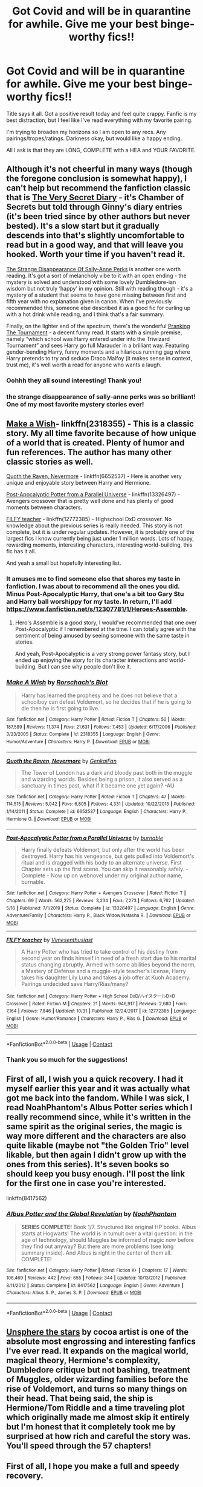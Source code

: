 #+TITLE: Got Covid and will be in quarantine for awhile. Give me your best binge-worthy fics!!

* Got Covid and will be in quarantine for awhile. Give me your best binge-worthy fics!!
:PROPERTIES:
:Author: x3theforoufusx3
:Score: 54
:DateUnix: 1605741200.0
:DateShort: 2020-Nov-19
:FlairText: Recommendation
:END:
Title says it all. Got a positive result today and feel quite crappy. Fanfic is my best distraction, but I feel like I've read everything with my favorite pairing.

I'm trying to broaden my horizons so I am open to any recs. Any pairings/tropes/ratings. Darkness okay, but would like a happy ending.

All I ask is that they are LONG, COMPLETE with a HEA and YOUR FAVORITE.


** Although it's not cheerful in many ways (though the foregone conclusion is somewhat happy), I can't help but recommend the fanfiction classic that is [[https://archiveofourown.org/works/2345300/chapters/5171522][The Very Secret Diary]] - it's Chamber of Secrets but told through Ginny's diary entries (it's been tried since by other authors but never bested). It's a slow start but it gradually descends into that's slightly uncomfortable to read but in a good way, and that will leave you hooked. Worth your time if you haven't read it.

[[https://m.fanfiction.net/s/6243892/1/The-Strange-Disappearance-of-SallyAnne-Perks][The Strange Disappearance Of Sally-Anne Perks]] is another one worth reading. It's got a sort of melancholy vibe to it with an open ending - the mystery is solved and understood with some lovely Dumbledore-ian wisdom but not truly ‘happy' in my opinion. Still with reading though - it's a mystery of a student that seems to have gone missing between first and fifth year with no explanation given in canon. When I've previously recommended this, someone else described it as a good fic for curling up with a hot drink while reading, and I think that's a fair summary.

Finally, on the lighter end of the spectrum, there's the wonderful [[https://m.fanfiction.net/s/13132217/1/Pranking-The-Tournament][Pranking The Tournament]] - a decent funny read. It starts with a simple premise, namely “which school was Harry entered under into the Triwizard Tournament” and sees Harry go full Marauder in a brilliant way. Featuring gender-bending Harry, funny moments and a hilarious running gag where Harry pretends to try and seduce Draco Malfoy (it makes sense in context, trust me), it's well worth a read for anyone who wants a laugh.
:PROPERTIES:
:Author: KrozJr_UK
:Score: 17
:DateUnix: 1605742566.0
:DateShort: 2020-Nov-19
:END:

*** Oohhh they all sound interesting! Thank you!
:PROPERTIES:
:Author: x3theforoufusx3
:Score: 2
:DateUnix: 1605743207.0
:DateShort: 2020-Nov-19
:END:


*** the strange disappearance of sally-anne perks was so brilliant! One of my most favorite mystery stories ever!
:PROPERTIES:
:Author: whisperofcries
:Score: 1
:DateUnix: 1607139320.0
:DateShort: 2020-Dec-05
:END:


** [[https://www.fanfiction.net/s/2318355/1/Make-A-Wish][Make a Wish]]- linkffn(2318355) - This is a classic story. My all time favorite because of how unique of a world that is created. Plenty of humor and fun references. The author has many other classic stories as well.

[[https://www.fanfiction.net/s/6652537/1/Quoth-the-Raven-Nevermore][Quoth the Raven, Nevermore]] - linkffn(6652537) - Here is another very unique and enjoyable story between Harry and Hermione.

[[https://www.fanfiction.net/s/13326497/1/Post-Apocalyptic-Potter-from-a-Parallel-Universe][Post-Apocalyptic Potter from a Parallel Universe]] - linkffn(13326497) - Avengers crossover that is pretty well done and has plenty of good moments between characters.

[[https://www.fanfiction.net/s/12772385/1/FILFY-teacher][FILFY teacher]] - linkffn(12772385) - Highschool DxD crossover. No knowledge about the previous series is really needed. This story is not complete, but it is under regular updates. However, it is probably one of the largest fics I know currently being just under 1 million words. Lots of happy, rewarding moments, interesting characters, interesting world-building, this fic has it all.

And yeah a small but hopefully interesting list.
:PROPERTIES:
:Author: PhantomKeeperQazs
:Score: 6
:DateUnix: 1605744879.0
:DateShort: 2020-Nov-19
:END:

*** It amuses me to find someone else that shares my taste in fanfiction. I was about to recommend all the ones you did. Minus Post-Apocalyptic Harry, that one's a bit too Gary Stu and Harry ball worshippy for my taste. In return, I'll add [[https://www.fanfiction.net/s/12307781/1/Heroes-Assemble]].
:PROPERTIES:
:Author: CreamPuffDelight
:Score: 2
:DateUnix: 1605774720.0
:DateShort: 2020-Nov-19
:END:

**** Hero's Assemble is a good story, I would've recommended that one over Post-Apocalyptic if I remembered at the time. I can totally agree with the sentiment of being amused by seeing someone with the same taste in stories.

And yeah, Post-Apocalyptic is a very strong power fantasy story, but I ended up enjoying the story for its character interactions and world-building. But I can see why people don't like it.
:PROPERTIES:
:Author: PhantomKeeperQazs
:Score: 1
:DateUnix: 1605794090.0
:DateShort: 2020-Nov-19
:END:


*** [[https://www.fanfiction.net/s/2318355/1/][*/Make A Wish/*]] by [[https://www.fanfiction.net/u/686093/Rorschach-s-Blot][/Rorschach's Blot/]]

#+begin_quote
  Harry has learned the prophesy and he does not believe that a schoolboy can defeat Voldemort, so he decides that if he is going to die then he is first going to live.
#+end_quote

^{/Site/:} ^{fanfiction.net} ^{*|*} ^{/Category/:} ^{Harry} ^{Potter} ^{*|*} ^{/Rated/:} ^{Fiction} ^{T} ^{*|*} ^{/Chapters/:} ^{50} ^{*|*} ^{/Words/:} ^{187,589} ^{*|*} ^{/Reviews/:} ^{11,374} ^{*|*} ^{/Favs/:} ^{21,631} ^{*|*} ^{/Follows/:} ^{7,453} ^{*|*} ^{/Updated/:} ^{6/17/2006} ^{*|*} ^{/Published/:} ^{3/23/2005} ^{*|*} ^{/Status/:} ^{Complete} ^{*|*} ^{/id/:} ^{2318355} ^{*|*} ^{/Language/:} ^{English} ^{*|*} ^{/Genre/:} ^{Humor/Adventure} ^{*|*} ^{/Characters/:} ^{Harry} ^{P.} ^{*|*} ^{/Download/:} ^{[[http://www.ff2ebook.com/old/ffn-bot/index.php?id=2318355&source=ff&filetype=epub][EPUB]]} ^{or} ^{[[http://www.ff2ebook.com/old/ffn-bot/index.php?id=2318355&source=ff&filetype=mobi][MOBI]]}

--------------

[[https://www.fanfiction.net/s/6652537/1/][*/Quoth the Raven, Nevermore/*]] by [[https://www.fanfiction.net/u/1013852/GenkaiFan][/GenkaiFan/]]

#+begin_quote
  The Tower of London has a dark and bloody past both in the muggle and wizarding worlds. Besides being a prison, it also served as a sanctuary in times past, what if it became one yet again? -AU
#+end_quote

^{/Site/:} ^{fanfiction.net} ^{*|*} ^{/Category/:} ^{Harry} ^{Potter} ^{*|*} ^{/Rated/:} ^{Fiction} ^{T} ^{*|*} ^{/Chapters/:} ^{47} ^{*|*} ^{/Words/:} ^{114,515} ^{*|*} ^{/Reviews/:} ^{5,042} ^{*|*} ^{/Favs/:} ^{6,805} ^{*|*} ^{/Follows/:} ^{4,331} ^{*|*} ^{/Updated/:} ^{10/22/2013} ^{*|*} ^{/Published/:} ^{1/14/2011} ^{*|*} ^{/Status/:} ^{Complete} ^{*|*} ^{/id/:} ^{6652537} ^{*|*} ^{/Language/:} ^{English} ^{*|*} ^{/Characters/:} ^{Harry} ^{P.,} ^{Hermione} ^{G.} ^{*|*} ^{/Download/:} ^{[[http://www.ff2ebook.com/old/ffn-bot/index.php?id=6652537&source=ff&filetype=epub][EPUB]]} ^{or} ^{[[http://www.ff2ebook.com/old/ffn-bot/index.php?id=6652537&source=ff&filetype=mobi][MOBI]]}

--------------

[[https://www.fanfiction.net/s/13326497/1/][*/Post-Apocalyptic Potter from a Parallel Universe/*]] by [[https://www.fanfiction.net/u/2906207/burnable][/burnable/]]

#+begin_quote
  Harry finally defeats Voldemort, but only after the world has been destroyed. Harry has his vengeance, but gets pulled into Voldemort's ritual and is dragged with his body to an alternate universe. First Chapter sets up the first scene. You can skip it reasonably safely. - Complete - Now up on webnovel under my original author name, burnable.
#+end_quote

^{/Site/:} ^{fanfiction.net} ^{*|*} ^{/Category/:} ^{Harry} ^{Potter} ^{+} ^{Avengers} ^{Crossover} ^{*|*} ^{/Rated/:} ^{Fiction} ^{T} ^{*|*} ^{/Chapters/:} ^{69} ^{*|*} ^{/Words/:} ^{562,275} ^{*|*} ^{/Reviews/:} ^{3,234} ^{*|*} ^{/Favs/:} ^{7,273} ^{*|*} ^{/Follows/:} ^{6,762} ^{*|*} ^{/Updated/:} ^{5/16} ^{*|*} ^{/Published/:} ^{7/1/2019} ^{*|*} ^{/Status/:} ^{Complete} ^{*|*} ^{/id/:} ^{13326497} ^{*|*} ^{/Language/:} ^{English} ^{*|*} ^{/Genre/:} ^{Adventure/Family} ^{*|*} ^{/Characters/:} ^{Harry} ^{P.,} ^{Black} ^{Widow/Natasha} ^{R.} ^{*|*} ^{/Download/:} ^{[[http://www.ff2ebook.com/old/ffn-bot/index.php?id=13326497&source=ff&filetype=epub][EPUB]]} ^{or} ^{[[http://www.ff2ebook.com/old/ffn-bot/index.php?id=13326497&source=ff&filetype=mobi][MOBI]]}

--------------

[[https://www.fanfiction.net/s/12772385/1/][*/FILFY teacher/*]] by [[https://www.fanfiction.net/u/4785338/Vimesenthusiast][/Vimesenthusiast/]]

#+begin_quote
  A Harry Potter who has tried to take control of his destiny from second year on finds himself in need of a fresh start due to his marital status changing abruptly. Armed with some abilities beyond the norm, a Mastery of Defense and a muggle-style teacher's license, Harry takes his daughter Lily Luna and takes a job offer at Kuoh Academy. Pairings undecided save Harry/Rias/many?
#+end_quote

^{/Site/:} ^{fanfiction.net} ^{*|*} ^{/Category/:} ^{Harry} ^{Potter} ^{+} ^{High} ^{School} ^{DxD/ハイスクールD×D} ^{Crossover} ^{*|*} ^{/Rated/:} ^{Fiction} ^{M} ^{*|*} ^{/Chapters/:} ^{21} ^{*|*} ^{/Words/:} ^{946,917} ^{*|*} ^{/Reviews/:} ^{2,680} ^{*|*} ^{/Favs/:} ^{7,164} ^{*|*} ^{/Follows/:} ^{7,846} ^{*|*} ^{/Updated/:} ^{10/31} ^{*|*} ^{/Published/:} ^{12/24/2017} ^{*|*} ^{/id/:} ^{12772385} ^{*|*} ^{/Language/:} ^{English} ^{*|*} ^{/Genre/:} ^{Humor/Romance} ^{*|*} ^{/Characters/:} ^{Harry} ^{P.,} ^{Rias} ^{G.} ^{*|*} ^{/Download/:} ^{[[http://www.ff2ebook.com/old/ffn-bot/index.php?id=12772385&source=ff&filetype=epub][EPUB]]} ^{or} ^{[[http://www.ff2ebook.com/old/ffn-bot/index.php?id=12772385&source=ff&filetype=mobi][MOBI]]}

--------------

*FanfictionBot*^{2.0.0-beta} | [[https://github.com/FanfictionBot/reddit-ffn-bot/wiki/Usage][Usage]] | [[https://www.reddit.com/message/compose?to=tusing][Contact]]
:PROPERTIES:
:Author: FanfictionBot
:Score: 1
:DateUnix: 1605744905.0
:DateShort: 2020-Nov-19
:END:


*** Thank you so much for the suggestions!
:PROPERTIES:
:Author: x3theforoufusx3
:Score: 1
:DateUnix: 1605745139.0
:DateShort: 2020-Nov-19
:END:


** First of all, I wish you a quick recovery. I had it myself earlier this year and it was actually what got me back into the fandom. While I was sick, I read NoahPhantom's Albus Potter series which I really recommend since, while it's written in the same spirit as the original series, the magic is way more different and the characters are also quite likable (maybe not "the Golden Trio" level likable, but then again I didn't grow up with the ones from this series). It's seven books so should keep you busy enough. I'll post the link for the first one in case you're interested.

linkffn(8417562)
:PROPERTIES:
:Author: I_love_DPs
:Score: 5
:DateUnix: 1605751571.0
:DateShort: 2020-Nov-19
:END:

*** [[https://www.fanfiction.net/s/8417562/1/][*/Albus Potter and the Global Revelation/*]] by [[https://www.fanfiction.net/u/3435601/NoahPhantom][/NoahPhantom/]]

#+begin_quote
  *SERIES COMPLETE!* Book 1/7. Structured like original HP books. Albus starts at Hogwarts! The world is in tumult over a vital question: in the age of technology, should Muggles be informed of magic now before they find out anyway? But there are more problems (see long summary inside). And Albus is right in the center of them all. COMPLETE!
#+end_quote

^{/Site/:} ^{fanfiction.net} ^{*|*} ^{/Category/:} ^{Harry} ^{Potter} ^{*|*} ^{/Rated/:} ^{Fiction} ^{K+} ^{*|*} ^{/Chapters/:} ^{17} ^{*|*} ^{/Words/:} ^{106,469} ^{*|*} ^{/Reviews/:} ^{442} ^{*|*} ^{/Favs/:} ^{655} ^{*|*} ^{/Follows/:} ^{344} ^{*|*} ^{/Updated/:} ^{10/13/2012} ^{*|*} ^{/Published/:} ^{8/11/2012} ^{*|*} ^{/Status/:} ^{Complete} ^{*|*} ^{/id/:} ^{8417562} ^{*|*} ^{/Language/:} ^{English} ^{*|*} ^{/Genre/:} ^{Adventure} ^{*|*} ^{/Characters/:} ^{Albus} ^{S.} ^{P.,} ^{James} ^{S.} ^{P.} ^{*|*} ^{/Download/:} ^{[[http://www.ff2ebook.com/old/ffn-bot/index.php?id=8417562&source=ff&filetype=epub][EPUB]]} ^{or} ^{[[http://www.ff2ebook.com/old/ffn-bot/index.php?id=8417562&source=ff&filetype=mobi][MOBI]]}

--------------

*FanfictionBot*^{2.0.0-beta} | [[https://github.com/FanfictionBot/reddit-ffn-bot/wiki/Usage][Usage]] | [[https://www.reddit.com/message/compose?to=tusing][Contact]]
:PROPERTIES:
:Author: FanfictionBot
:Score: 4
:DateUnix: 1605751596.0
:DateShort: 2020-Nov-19
:END:


** [[https://www.fanfiction.net/s/7728303/1/unsphere-the-stars][Unsphere the stars]] by cocoa artist is one of the absolute most engrossing and interesting fanfics I've ever read. It expands on the magical world, magical theory, Hermione's complexity, Dumbledore critique but not bashing, treatment of Muggles, older wizarding families before the rise of Voldemort, and turns so many things on their head. That being said, the ship is Hermione/Tom Riddle and a time traveling plot which originally made me almost skip it entirely but I'm honest that it completely took me by surprised at how rich and careful the story was. You'll speed through the 57 chapters!
:PROPERTIES:
:Author: ImmortalIdiotEnergy
:Score: 6
:DateUnix: 1605755550.0
:DateShort: 2020-Nov-19
:END:


** First of all, I hope you make a full and speedy recovery.

"All According to Plan" and it's sequels are a fun a long read about a time and demenision traveling young Bellatrix who is dedicated a chaos god. The series has lots of good world building and the MC Bellatrix gets up to some rather absurd things, dragging some canon characters along for the ride. There are two complete stories in the series thus far and a third that while incomplete is already 470k words. Fair warning the authors describe themselves as "wordy bitches" and there are points where it gets a bit much.

linkao3(15294075)

EDIT: I might have messed up the bot link, so here's a manual link: [[https://archiveofourown.org/works/15294075/chapters/35481426]]
:PROPERTIES:
:Author: TheCowofAllTime
:Score: 4
:DateUnix: 1605747668.0
:DateShort: 2020-Nov-19
:END:

*** Thank yoi!
:PROPERTIES:
:Author: x3theforoufusx3
:Score: 2
:DateUnix: 1605749326.0
:DateShort: 2020-Nov-19
:END:


** Long fics coming right up!

linkffn(A Marauder's Plan) -- Sirius stays in Britain instead of fleeing the country after PoA and starts making moves to clear his name and get custody of Harry. Features lots of politicking and Black family drama.

linkffn(Heroes Assemble) -- Avengers crossover, Harry is in New York when the Chitauri attack and ends up joining the squad. Follows through most if not all of the MCU. (Haven't actually watched any of them myself but it seems to hit most of the key points.) Notable among Avengers crossovers (IMO) for retaining contact with the magical world instead of being a man unto himself.

linkffn(The Arithmancer; Lady Archimedes; Annals of Arithmancy) -- Hermione is a math prodigy and tests into Arithmancy in first year. Things snowball from there. Hermione-centric, obviously, with a large focus on spell and ritual creation with some hand-waved roots in actual mathematics such as linear equations and fractals.

linkffn(Long Live the Queen by Offsides) -- Harry petitions the Queen for help as a last-ditch effort for help with the Ministry's attempts to steamroll him at the beginning of OotP. She is not pleased when she learns of the state of the magical world. (EDIT: Bot picked up the wrong fic for this the first time around.)

linkffn(Harry Potter: The Lone Traveller; Stories of the Lone Traveler; Further Adventures of the Lone Traveler; Lone Traveler, God and Wizard) -- a /long as fuck/ series where Harry, following a botched attempt to set up a time travel fix-it scenario, ends up drifting between various universes (both HP and not) where his intervention leads to improving whatever situation he lands in. A couple of caveats: The writing quality is okay at best, the narration tends to come across as rather preachy at times (it's /very/ big on free will, and capital-G God becomes involved), and it tends to gloss over large chunks of conversation by saying what was discussed instead of actually writing dialogue. But if you're just after something long to binge on, it will suit, and it's largely episodic in format so you can easily drop it for the day and pick up later no problem. Also comes with a number of side stories that extend on scenarios already written in the main series. (EDIT: The bot only picked up on the first one in the series here, so I want to note that the rest are all by a different author, dunuelos, who picked it up.)
:PROPERTIES:
:Author: ParanoidDrone
:Score: 3
:DateUnix: 1605798539.0
:DateShort: 2020-Nov-19
:END:

*** ffnbot!refresh
:PROPERTIES:
:Author: ParanoidDrone
:Score: 1
:DateUnix: 1605822514.0
:DateShort: 2020-Nov-20
:END:


*** [[https://www.fanfiction.net/s/8045114/1/][*/A Marauder's Plan/*]] by [[https://www.fanfiction.net/u/3926884/CatsAreCool][/CatsAreCool/]]

#+begin_quote
  Sirius decides to stay in England after escaping Hogwarts and makes protecting Harry his priority. AU GOF.
#+end_quote

^{/Site/:} ^{fanfiction.net} ^{*|*} ^{/Category/:} ^{Harry} ^{Potter} ^{*|*} ^{/Rated/:} ^{Fiction} ^{T} ^{*|*} ^{/Chapters/:} ^{87} ^{*|*} ^{/Words/:} ^{893,787} ^{*|*} ^{/Reviews/:} ^{11,654} ^{*|*} ^{/Favs/:} ^{17,964} ^{*|*} ^{/Follows/:} ^{12,582} ^{*|*} ^{/Updated/:} ^{6/13/2016} ^{*|*} ^{/Published/:} ^{4/21/2012} ^{*|*} ^{/Status/:} ^{Complete} ^{*|*} ^{/id/:} ^{8045114} ^{*|*} ^{/Language/:} ^{English} ^{*|*} ^{/Genre/:} ^{Family/Drama} ^{*|*} ^{/Characters/:} ^{Harry} ^{P.,} ^{Sirius} ^{B.} ^{*|*} ^{/Download/:} ^{[[http://www.ff2ebook.com/old/ffn-bot/index.php?id=8045114&source=ff&filetype=epub][EPUB]]} ^{or} ^{[[http://www.ff2ebook.com/old/ffn-bot/index.php?id=8045114&source=ff&filetype=mobi][MOBI]]}

--------------

[[https://www.fanfiction.net/s/12307781/1/][*/Heroes Assemble!/*]] by [[https://www.fanfiction.net/u/5643202/Stargon1][/Stargon1/]]

#+begin_quote
  After five years travelling the world, Harry Potter has landed in New York. He figures that there's no better place than the city that never sleeps to settle in and forge a new life. If only the heroes, villains, aliens and spies had received the message. Begins just before the Avengers movie and continues through the MCU. Encompasses MCU movies & TV, some others along the way.
#+end_quote

^{/Site/:} ^{fanfiction.net} ^{*|*} ^{/Category/:} ^{Harry} ^{Potter} ^{+} ^{Avengers} ^{Crossover} ^{*|*} ^{/Rated/:} ^{Fiction} ^{T} ^{*|*} ^{/Chapters/:} ^{128} ^{*|*} ^{/Words/:} ^{603,414} ^{*|*} ^{/Reviews/:} ^{10,043} ^{*|*} ^{/Favs/:} ^{14,272} ^{*|*} ^{/Follows/:} ^{15,576} ^{*|*} ^{/Updated/:} ^{2/5} ^{*|*} ^{/Published/:} ^{1/4/2017} ^{*|*} ^{/Status/:} ^{Complete} ^{*|*} ^{/id/:} ^{12307781} ^{*|*} ^{/Language/:} ^{English} ^{*|*} ^{/Genre/:} ^{Adventure} ^{*|*} ^{/Characters/:} ^{Harry} ^{P.} ^{*|*} ^{/Download/:} ^{[[http://www.ff2ebook.com/old/ffn-bot/index.php?id=12307781&source=ff&filetype=epub][EPUB]]} ^{or} ^{[[http://www.ff2ebook.com/old/ffn-bot/index.php?id=12307781&source=ff&filetype=mobi][MOBI]]}

--------------

[[https://www.fanfiction.net/s/10070079/1/][*/The Arithmancer/*]] by [[https://www.fanfiction.net/u/5339762/White-Squirrel][/White Squirrel/]]

#+begin_quote
  Hermione grows up as a maths whiz instead of a bookworm and tests into Arithmancy in her first year. With the help of her friends and Professor Vector, she puts her superhuman spellcrafting skills to good use in the fight against Voldemort. Years 1-4. Sequel posted.
#+end_quote

^{/Site/:} ^{fanfiction.net} ^{*|*} ^{/Category/:} ^{Harry} ^{Potter} ^{*|*} ^{/Rated/:} ^{Fiction} ^{T} ^{*|*} ^{/Chapters/:} ^{84} ^{*|*} ^{/Words/:} ^{529,133} ^{*|*} ^{/Reviews/:} ^{4,774} ^{*|*} ^{/Favs/:} ^{6,235} ^{*|*} ^{/Follows/:} ^{4,173} ^{*|*} ^{/Updated/:} ^{8/22/2015} ^{*|*} ^{/Published/:} ^{1/31/2014} ^{*|*} ^{/Status/:} ^{Complete} ^{*|*} ^{/id/:} ^{10070079} ^{*|*} ^{/Language/:} ^{English} ^{*|*} ^{/Characters/:} ^{Harry} ^{P.,} ^{Ron} ^{W.,} ^{Hermione} ^{G.,} ^{S.} ^{Vector} ^{*|*} ^{/Download/:} ^{[[http://www.ff2ebook.com/old/ffn-bot/index.php?id=10070079&source=ff&filetype=epub][EPUB]]} ^{or} ^{[[http://www.ff2ebook.com/old/ffn-bot/index.php?id=10070079&source=ff&filetype=mobi][MOBI]]}

--------------

[[https://www.fanfiction.net/s/11463030/1/][*/Lady Archimedes/*]] by [[https://www.fanfiction.net/u/5339762/White-Squirrel][/White Squirrel/]]

#+begin_quote
  Sequel to The Arithmancer. Years 5-7. Armed with a N.E.W.T. in Arithmancy after Voldemort's return, Hermione takes spellcrafting to new heights and must push the bounds of magic itself to help Harry defeat his enemy once and for all.
#+end_quote

^{/Site/:} ^{fanfiction.net} ^{*|*} ^{/Category/:} ^{Harry} ^{Potter} ^{*|*} ^{/Rated/:} ^{Fiction} ^{T} ^{*|*} ^{/Chapters/:} ^{82} ^{*|*} ^{/Words/:} ^{597,359} ^{*|*} ^{/Reviews/:} ^{5,693} ^{*|*} ^{/Favs/:} ^{4,594} ^{*|*} ^{/Follows/:} ^{4,779} ^{*|*} ^{/Updated/:} ^{7/7/2018} ^{*|*} ^{/Published/:} ^{8/22/2015} ^{*|*} ^{/Status/:} ^{Complete} ^{*|*} ^{/id/:} ^{11463030} ^{*|*} ^{/Language/:} ^{English} ^{*|*} ^{/Characters/:} ^{Harry} ^{P.,} ^{Hermione} ^{G.,} ^{George} ^{W.,} ^{Ginny} ^{W.} ^{*|*} ^{/Download/:} ^{[[http://www.ff2ebook.com/old/ffn-bot/index.php?id=11463030&source=ff&filetype=epub][EPUB]]} ^{or} ^{[[http://www.ff2ebook.com/old/ffn-bot/index.php?id=11463030&source=ff&filetype=mobi][MOBI]]}

--------------

[[https://www.fanfiction.net/s/13001252/1/][*/Annals of Arithmancy/*]] by [[https://www.fanfiction.net/u/5339762/White-Squirrel][/White Squirrel/]]

#+begin_quote
  Part 3 of The Arithmancer Series. Hermione won the war, but her career as the world's greatest arithmancer is just beginning. Now, she has places to go, spells to invent, and a family to start. Oh, and a whole lot of dementors to kill.
#+end_quote

^{/Site/:} ^{fanfiction.net} ^{*|*} ^{/Category/:} ^{Harry} ^{Potter} ^{*|*} ^{/Rated/:} ^{Fiction} ^{T} ^{*|*} ^{/Chapters/:} ^{24} ^{*|*} ^{/Words/:} ^{154,813} ^{*|*} ^{/Reviews/:} ^{1,077} ^{*|*} ^{/Favs/:} ^{1,472} ^{*|*} ^{/Follows/:} ^{1,505} ^{*|*} ^{/Updated/:} ^{3/23/2019} ^{*|*} ^{/Published/:} ^{7/14/2018} ^{*|*} ^{/Status/:} ^{Complete} ^{*|*} ^{/id/:} ^{13001252} ^{*|*} ^{/Language/:} ^{English} ^{*|*} ^{/Characters/:} ^{Hermione} ^{G.,} ^{George} ^{W.} ^{*|*} ^{/Download/:} ^{[[http://www.ff2ebook.com/old/ffn-bot/index.php?id=13001252&source=ff&filetype=epub][EPUB]]} ^{or} ^{[[http://www.ff2ebook.com/old/ffn-bot/index.php?id=13001252&source=ff&filetype=mobi][MOBI]]}

--------------

[[https://www.fanfiction.net/s/11500936/1/][*/Long Live The Queen/*]] by [[https://www.fanfiction.net/u/4284976/offsides][/offsides/]]

#+begin_quote
  With Harry Potter's hearing for Underage Use of Magic looming, and Sirius Black hunted for a crime he didn't commit and was never tried for, Harry reaches out to Her Majesty the Queen for help, with unexpected results. No ships. AU starting Ch 6-9 OotP, No HBP, No DH, No Horcruxes. COMPLETE
#+end_quote

^{/Site/:} ^{fanfiction.net} ^{*|*} ^{/Category/:} ^{Harry} ^{Potter} ^{*|*} ^{/Rated/:} ^{Fiction} ^{K+} ^{*|*} ^{/Chapters/:} ^{44} ^{*|*} ^{/Words/:} ^{174,577} ^{*|*} ^{/Reviews/:} ^{4,497} ^{*|*} ^{/Favs/:} ^{10,343} ^{*|*} ^{/Follows/:} ^{8,172} ^{*|*} ^{/Updated/:} ^{10/27/2016} ^{*|*} ^{/Published/:} ^{9/11/2015} ^{*|*} ^{/Status/:} ^{Complete} ^{*|*} ^{/id/:} ^{11500936} ^{*|*} ^{/Language/:} ^{English} ^{*|*} ^{/Characters/:} ^{Harry} ^{P.,} ^{Sirius} ^{B.} ^{*|*} ^{/Download/:} ^{[[http://www.ff2ebook.com/old/ffn-bot/index.php?id=11500936&source=ff&filetype=epub][EPUB]]} ^{or} ^{[[http://www.ff2ebook.com/old/ffn-bot/index.php?id=11500936&source=ff&filetype=mobi][MOBI]]}

--------------

[[https://www.fanfiction.net/s/2673584/1/][*/Harry Potter: The Lone Traveller/*]] by [[https://www.fanfiction.net/u/933691/The-Professional][/The Professional/]]

#+begin_quote
  After spending half his life trying to rid the world of Voldemort, Harry Potter finally succeeds. However, the price has been high. Too high. Unfortunately, when Harry risks his life to go back and ‘do things right', something goes wrong...
#+end_quote

^{/Site/:} ^{fanfiction.net} ^{*|*} ^{/Category/:} ^{Harry} ^{Potter} ^{*|*} ^{/Rated/:} ^{Fiction} ^{T} ^{*|*} ^{/Chapters/:} ^{16} ^{*|*} ^{/Words/:} ^{55,605} ^{*|*} ^{/Reviews/:} ^{837} ^{*|*} ^{/Favs/:} ^{2,608} ^{*|*} ^{/Follows/:} ^{2,475} ^{*|*} ^{/Updated/:} ^{2/19/2006} ^{*|*} ^{/Published/:} ^{11/24/2005} ^{*|*} ^{/id/:} ^{2673584} ^{*|*} ^{/Language/:} ^{English} ^{*|*} ^{/Genre/:} ^{Sci-Fi} ^{*|*} ^{/Characters/:} ^{Harry} ^{P.} ^{*|*} ^{/Download/:} ^{[[http://www.ff2ebook.com/old/ffn-bot/index.php?id=2673584&source=ff&filetype=epub][EPUB]]} ^{or} ^{[[http://www.ff2ebook.com/old/ffn-bot/index.php?id=2673584&source=ff&filetype=mobi][MOBI]]}

--------------

*FanfictionBot*^{2.0.0-beta} | [[https://github.com/FanfictionBot/reddit-ffn-bot/wiki/Usage][Usage]] | [[https://www.reddit.com/message/compose?to=tusing][Contact]]
:PROPERTIES:
:Author: FanfictionBot
:Score: 1
:DateUnix: 1605822559.0
:DateShort: 2020-Nov-20
:END:


** Would you like to read a [[https://parahumans.wordpress.com/][Web Serial]] about superheroes? The first story/book is the length of the HP series+50% extra stuff.

If you can handle some darkness and humans being really cruel to one another, you'd be a shoe-in for reading Worm.

Just, read the warning on the front page before getting too involved in the story. I was no kidding about the darkness and cruelty

#+begin_quote
  It would be easier to note the trigger warnings that don't apply than all the ones that do.
#+end_quote
:PROPERTIES:
:Author: spliffay666
:Score: 6
:DateUnix: 1605783342.0
:DateShort: 2020-Nov-19
:END:

*** Seconding worm while also noting that you need to be able to take a fairly large amount of grimdark to enjoy this story. It's honestly fantastic once you get into it while also having my second favorite fanfiction community to Harry Potter. If you enjoy that sort of thing or want to give it a try I'd really recommend this web serial.
:PROPERTIES:
:Author: BIGthump9
:Score: 3
:DateUnix: 1605811451.0
:DateShort: 2020-Nov-19
:END:

**** Yeah, I got about halfway through Worm before finally giving up. About the time that Bonesaw redecorated with Brian.

[[https://docfuture.tumblr.com/post/82363551272/fall-of-doc-future-contents][The Fall of Doc Future]] is original and is a bit less dark, although it sometimes gets hard to keep up with the conversations between super-intelligent people. If nothing else, Chapter 2: Phone Tag is a fun read. [[https://forum.questionablequesting.com/threads/with-this-ring-young-justice-si-story-only.8961/][With This Ring]] is a Young Justice fanfiction, epically long, not especially dark, and updates daily, but won't be finished for over a decade.
:PROPERTIES:
:Author: thrawnca
:Score: 1
:DateUnix: 1605836178.0
:DateShort: 2020-Nov-20
:END:


*** I third Worm. It's a fantastic story, and super long. It raised the bar on superhero media for me, and is my favorite superhero universe to date.
:PROPERTIES:
:Author: Ocyanea
:Score: 2
:DateUnix: 1606007989.0
:DateShort: 2020-Nov-22
:END:


*** Recommending Worm with a caveat---If you feel like the story is just running on Rule of Drama, and this bothers you... It probably won't improve as you go on. There were only a few cases where I thought “this is obviously just to make things worse for Taylor and/or the world in general,” and then it turned out that there was a decent explanation for it. Most of the time, if the author sees an opportunity to make things worse but has to contradict something that happened a couple hundred thousand words ago, he'll contradict it.

That said, this was a web serial that was being written on the go, with no editor, so inconsistencies like that are to be expected.
:PROPERTIES:
:Author: callmesalticidae
:Score: 2
:DateUnix: 1606063221.0
:DateShort: 2020-Nov-22
:END:

**** I agree with the first part, but not the second. I haven't /noticed/ anything contradicting itself in the world, just people lying or changing their minds.

D'you have any examples before arc 19? It's where I'm currently at
:PROPERTIES:
:Author: spliffay666
:Score: 1
:DateUnix: 1606063791.0
:DateShort: 2020-Nov-22
:END:


** I hope you're well and get better! Covid's sadly making everything crappy at the moment.

This fanfiction is one I quite liked when binge reading Harry/Fleur fics and the first thing that came to mind when reading your post.

Story: A Cadmean Victory [[https://www.fanfiction.net/s/11446957]]

It's, of course, a Harry/Fleur fic, though it includes it's own branch of magic and delves quite deeply within it ,which I found interesting. One of the few fics I've read that actually explains how Harry survived Voldemort. Well without the whole love thing.
:PROPERTIES:
:Author: ActuallyTMC
:Score: 3
:DateUnix: 1605744313.0
:DateShort: 2020-Nov-19
:END:

*** Awesome thank you!
:PROPERTIES:
:Author: x3theforoufusx3
:Score: 1
:DateUnix: 1605745247.0
:DateShort: 2020-Nov-19
:END:


** Harry Potter and the golden path is one of my personal favourites, and its a 7 part series plus ficlets so it'll keep you occupied
:PROPERTIES:
:Author: defonotathrowaway112
:Score: 2
:DateUnix: 1605751366.0
:DateShort: 2020-Nov-19
:END:


** So I am currently reading linkffn(A third path to the future by Vimesenthusiast) which is almost 2 mil words HP and Marvel cross. Not even halfway yet but it's pretty good.

Also look into anything by the author Debstheslytherinsnapefan. She has a lot of stories with 200k+. She is a very active author but I should warn you that she is mainly a Slash author. Her story linkffn(A New Place to Stay by Debstheslytherinsnapefan) is a very nice and my favorite Severitus story, which I always recommend.
:PROPERTIES:
:Author: Leafyeyes417
:Score: 2
:DateUnix: 1605763004.0
:DateShort: 2020-Nov-19
:END:

*** [[https://www.fanfiction.net/s/9443327/1/][*/A Third Path to the Future/*]] by [[https://www.fanfiction.net/u/4785338/Vimesenthusiast][/Vimesenthusiast/]]

#+begin_quote
  Rescued from the Negative Zone by the Fantastic Four, Harry Potter discovers he is a mutant and decides to take up the cause of equality between mutants and humans (among other causes). How will a dimensionally displaced Harry Potter, one who is extremely intelligent, proactive and not afraid to get his hands dirty effect the marvel universe? Pairings: Harry/Jean/Ororo/others pos.
#+end_quote

^{/Site/:} ^{fanfiction.net} ^{*|*} ^{/Category/:} ^{Harry} ^{Potter} ^{+} ^{Marvel} ^{Crossover} ^{*|*} ^{/Rated/:} ^{Fiction} ^{M} ^{*|*} ^{/Chapters/:} ^{43} ^{*|*} ^{/Words/:} ^{1,900,131} ^{*|*} ^{/Reviews/:} ^{6,604} ^{*|*} ^{/Favs/:} ^{11,708} ^{*|*} ^{/Follows/:} ^{11,692} ^{*|*} ^{/Updated/:} ^{10/30} ^{*|*} ^{/Published/:} ^{6/30/2013} ^{*|*} ^{/id/:} ^{9443327} ^{*|*} ^{/Language/:} ^{English} ^{*|*} ^{/Genre/:} ^{Adventure/Romance} ^{*|*} ^{/Characters/:} ^{Harry} ^{P.,} ^{J.} ^{Grey/Marvel} ^{Girl/Phoenix} ^{*|*} ^{/Download/:} ^{[[http://www.ff2ebook.com/old/ffn-bot/index.php?id=9443327&source=ff&filetype=epub][EPUB]]} ^{or} ^{[[http://www.ff2ebook.com/old/ffn-bot/index.php?id=9443327&source=ff&filetype=mobi][MOBI]]}

--------------

[[https://www.fanfiction.net/s/7104654/1/][*/A New Place To Stay/*]] by [[https://www.fanfiction.net/u/1304480/DebsTheSlytherinSnapefan][/DebsTheSlytherinSnapefan/]]

#+begin_quote
  Harry is called up to Dumbledore's office at the end of his fourth year and told he is to go and live with Severus Snape. Severus does what no one else bothered to do― he takes care of Harry. Watch as Harry flourishes to all that he was meant to be: A Slytherin with a heart of a lion. No slash. Will Harry be able to beat Voldemort and save the people he loves? Read and find out.
#+end_quote

^{/Site/:} ^{fanfiction.net} ^{*|*} ^{/Category/:} ^{Harry} ^{Potter} ^{*|*} ^{/Rated/:} ^{Fiction} ^{M} ^{*|*} ^{/Chapters/:} ^{79} ^{*|*} ^{/Words/:} ^{359,386} ^{*|*} ^{/Reviews/:} ^{7,407} ^{*|*} ^{/Favs/:} ^{9,429} ^{*|*} ^{/Follows/:} ^{6,176} ^{*|*} ^{/Updated/:} ^{4/11/2015} ^{*|*} ^{/Published/:} ^{6/21/2011} ^{*|*} ^{/Status/:} ^{Complete} ^{*|*} ^{/id/:} ^{7104654} ^{*|*} ^{/Language/:} ^{English} ^{*|*} ^{/Genre/:} ^{Hurt/Comfort/Adventure} ^{*|*} ^{/Characters/:} ^{Harry} ^{P.,} ^{Severus} ^{S.} ^{*|*} ^{/Download/:} ^{[[http://www.ff2ebook.com/old/ffn-bot/index.php?id=7104654&source=ff&filetype=epub][EPUB]]} ^{or} ^{[[http://www.ff2ebook.com/old/ffn-bot/index.php?id=7104654&source=ff&filetype=mobi][MOBI]]}

--------------

*FanfictionBot*^{2.0.0-beta} | [[https://github.com/FanfictionBot/reddit-ffn-bot/wiki/Usage][Usage]] | [[https://www.reddit.com/message/compose?to=tusing][Contact]]
:PROPERTIES:
:Author: FanfictionBot
:Score: 1
:DateUnix: 1605763030.0
:DateShort: 2020-Nov-19
:END:


** Of Clones and Wizards by zirknaber

Crossed Stars

When Harry met Yoda

Into the black

Crooked Stars

Chosen two

Chosen ones

Star Potter

New Friends and New Enemies

Jedi Hogwarts

Mermaid Hogwarts
:PROPERTIES:
:Author: ShortDrummer22
:Score: 2
:DateUnix: 1605800558.0
:DateShort: 2020-Nov-19
:END:


** lmk if you're still looking for long, complete and very good fics. I haven't seen any of the ones I'd recommend in the comments yet, which somewhat surprised me. but let me know!
:PROPERTIES:
:Author: andthehatsaidzap
:Score: 2
:DateUnix: 1606707952.0
:DateShort: 2020-Nov-30
:END:


** I'll send a list later- but I hope you stay safe!!!
:PROPERTIES:
:Author: Youspoonybard1
:Score: 2
:DateUnix: 1605742603.0
:DateShort: 2020-Nov-19
:END:

*** Thank you!
:PROPERTIES:
:Author: x3theforoufusx3
:Score: 1
:DateUnix: 1605743163.0
:DateShort: 2020-Nov-19
:END:


** Child of the storm
:PROPERTIES:
:Author: GaDawg0286
:Score: 1
:DateUnix: 1605762334.0
:DateShort: 2020-Nov-19
:END:


** Linkao3(say a prayer by mad_fairy) 5 part complete series, gets a lot better after chapter 8

Linkao3(where there's a will)

Linkao3(the sum of our parts) Linkao3(the sum of their parts) can never remember the name right

Linkffn(to shape and change by blueowl)

Linkffn(Harry's new home)

Linkffn(a second chance at life by Miranda Flairgold) first and still one of the best 'Harry goes to a new school' fics
:PROPERTIES:
:Author: LiriStorm
:Score: 1
:DateUnix: 1605763199.0
:DateShort: 2020-Nov-19
:END:

*** [[https://archiveofourown.org/works/4629198][*/Say a Prayer/*]] by [[https://www.archiveofourown.org/users/mad_fairy/pseuds/mad_fairy][/mad_fairy/]]

#+begin_quote
  During the summer between first and second year Harry does something that has unexpected consequences, for himself and for the wizarding world.
#+end_quote

^{/Site/:} ^{Archive} ^{of} ^{Our} ^{Own} ^{*|*} ^{/Fandoms/:} ^{Harry} ^{Potter} ^{-} ^{J.} ^{K.} ^{Rowling,} ^{Thor} ^{-} ^{All} ^{Media} ^{Types} ^{*|*} ^{/Published/:} ^{2015-08-22} ^{*|*} ^{/Completed/:} ^{2015-09-05} ^{*|*} ^{/Words/:} ^{124857} ^{*|*} ^{/Chapters/:} ^{18/18} ^{*|*} ^{/Comments/:} ^{248} ^{*|*} ^{/Kudos/:} ^{3074} ^{*|*} ^{/Bookmarks/:} ^{525} ^{*|*} ^{/Hits/:} ^{69087} ^{*|*} ^{/ID/:} ^{4629198} ^{*|*} ^{/Download/:} ^{[[https://archiveofourown.org/downloads/4629198/Say%20a%20Prayer.epub?updated_at=1599367586][EPUB]]} ^{or} ^{[[https://archiveofourown.org/downloads/4629198/Say%20a%20Prayer.mobi?updated_at=1599367586][MOBI]]}

--------------

[[https://archiveofourown.org/works/6334630][*/The Sum of Their Parts/*]] by [[https://www.archiveofourown.org/users/holdmybeer/pseuds/holdmybeer][/holdmybeer/]]

#+begin_quote
  For Teddy Lupin, Harry Potter would become a Dark Lord. For Teddy Lupin, Harry Potter would take down the Ministry or die trying. He should have known that Hermione and Ron wouldn't let him do it alone.
#+end_quote

^{/Site/:} ^{Archive} ^{of} ^{Our} ^{Own} ^{*|*} ^{/Fandom/:} ^{Harry} ^{Potter} ^{-} ^{J.} ^{K.} ^{Rowling} ^{*|*} ^{/Published/:} ^{2016-03-24} ^{*|*} ^{/Completed/:} ^{2016-04-12} ^{*|*} ^{/Words/:} ^{138205} ^{*|*} ^{/Chapters/:} ^{11/11} ^{*|*} ^{/Comments/:} ^{1164} ^{*|*} ^{/Kudos/:} ^{7135} ^{*|*} ^{/Bookmarks/:} ^{3848} ^{*|*} ^{/Hits/:} ^{109159} ^{*|*} ^{/ID/:} ^{6334630} ^{*|*} ^{/Download/:} ^{[[https://archiveofourown.org/downloads/6334630/The%20Sum%20of%20Their%20Parts.epub?updated_at=1605552349][EPUB]]} ^{or} ^{[[https://archiveofourown.org/downloads/6334630/The%20Sum%20of%20Their%20Parts.mobi?updated_at=1605552349][MOBI]]}

--------------

[[https://www.fanfiction.net/s/6413108/1/][*/To Shape and Change/*]] by [[https://www.fanfiction.net/u/1201799/Blueowl][/Blueowl/]]

#+begin_quote
  AU. Time Travel. Snape goes back in time, holding the knowledge of what is to come if he fails. No longer holding a grudge, he seeks to shape Harry into the greatest wizard of all time, starting on the day Hagrid took Harry to Diagon Alley. No Horcruxes.
#+end_quote

^{/Site/:} ^{fanfiction.net} ^{*|*} ^{/Category/:} ^{Harry} ^{Potter} ^{*|*} ^{/Rated/:} ^{Fiction} ^{T} ^{*|*} ^{/Chapters/:} ^{34} ^{*|*} ^{/Words/:} ^{232,332} ^{*|*} ^{/Reviews/:} ^{10,162} ^{*|*} ^{/Favs/:} ^{24,081} ^{*|*} ^{/Follows/:} ^{13,870} ^{*|*} ^{/Updated/:} ^{3/16/2014} ^{*|*} ^{/Published/:} ^{10/20/2010} ^{*|*} ^{/Status/:} ^{Complete} ^{*|*} ^{/id/:} ^{6413108} ^{*|*} ^{/Language/:} ^{English} ^{*|*} ^{/Genre/:} ^{Adventure} ^{*|*} ^{/Characters/:} ^{Harry} ^{P.,} ^{Severus} ^{S.} ^{*|*} ^{/Download/:} ^{[[http://www.ff2ebook.com/old/ffn-bot/index.php?id=6413108&source=ff&filetype=epub][EPUB]]} ^{or} ^{[[http://www.ff2ebook.com/old/ffn-bot/index.php?id=6413108&source=ff&filetype=mobi][MOBI]]}

--------------

[[https://www.fanfiction.net/s/4437151/1/][*/Harry's New Home/*]] by [[https://www.fanfiction.net/u/1577900/kbinnz][/kbinnz/]]

#+begin_quote
  One lonely little boy. One snarky, grumpy git. When the safety of one was entrusted to the other, everyone knew this was not going to turn out well... Or was it? AU, sequel to "Harry's First Detention". OVER FIVE MILLION HITS!
#+end_quote

^{/Site/:} ^{fanfiction.net} ^{*|*} ^{/Category/:} ^{Harry} ^{Potter} ^{*|*} ^{/Rated/:} ^{Fiction} ^{T} ^{*|*} ^{/Chapters/:} ^{64} ^{*|*} ^{/Words/:} ^{318,389} ^{*|*} ^{/Reviews/:} ^{12,039} ^{*|*} ^{/Favs/:} ^{9,994} ^{*|*} ^{/Follows/:} ^{3,644} ^{*|*} ^{/Updated/:} ^{5/9/2016} ^{*|*} ^{/Published/:} ^{7/31/2008} ^{*|*} ^{/Status/:} ^{Complete} ^{*|*} ^{/id/:} ^{4437151} ^{*|*} ^{/Language/:} ^{English} ^{*|*} ^{/Characters/:} ^{Harry} ^{P.,} ^{Severus} ^{S.} ^{*|*} ^{/Download/:} ^{[[http://www.ff2ebook.com/old/ffn-bot/index.php?id=4437151&source=ff&filetype=epub][EPUB]]} ^{or} ^{[[http://www.ff2ebook.com/old/ffn-bot/index.php?id=4437151&source=ff&filetype=mobi][MOBI]]}

--------------

[[https://www.fanfiction.net/s/2488754/1/][*/A Second Chance at Life/*]] by [[https://www.fanfiction.net/u/100447/Miranda-Flairgold][/Miranda Flairgold/]]

#+begin_quote
  When Voldemort's assassins find him Harry flees seeking a place to prepare for the battle. Bloodmagic, wandlessmagic, necromancy, fae, a thunderbird, demons, vampires. Harry finds the strength & allies to win a war. Singularly unique fic.
#+end_quote

^{/Site/:} ^{fanfiction.net} ^{*|*} ^{/Category/:} ^{Harry} ^{Potter} ^{*|*} ^{/Rated/:} ^{Fiction} ^{M} ^{*|*} ^{/Chapters/:} ^{35} ^{*|*} ^{/Words/:} ^{251,462} ^{*|*} ^{/Reviews/:} ^{4,755} ^{*|*} ^{/Favs/:} ^{9,883} ^{*|*} ^{/Follows/:} ^{3,980} ^{*|*} ^{/Updated/:} ^{7/22/2006} ^{*|*} ^{/Published/:} ^{7/17/2005} ^{*|*} ^{/Status/:} ^{Complete} ^{*|*} ^{/id/:} ^{2488754} ^{*|*} ^{/Language/:} ^{English} ^{*|*} ^{/Genre/:} ^{Adventure} ^{*|*} ^{/Download/:} ^{[[http://www.ff2ebook.com/old/ffn-bot/index.php?id=2488754&source=ff&filetype=epub][EPUB]]} ^{or} ^{[[http://www.ff2ebook.com/old/ffn-bot/index.php?id=2488754&source=ff&filetype=mobi][MOBI]]}

--------------

*FanfictionBot*^{2.0.0-beta} | [[https://github.com/FanfictionBot/reddit-ffn-bot/wiki/Usage][Usage]] | [[https://www.reddit.com/message/compose?to=tusing][Contact]]
:PROPERTIES:
:Author: FanfictionBot
:Score: 1
:DateUnix: 1605763277.0
:DateShort: 2020-Nov-19
:END:


** Apex by JustBored21
:PROPERTIES:
:Author: peck2889
:Score: 1
:DateUnix: 1605768441.0
:DateShort: 2020-Nov-19
:END:


** Alright here's my list:

- linkao3([[https://archiveofourown.org/works/16052816][Away Childish Things]] by lettered). A Post-Canon Draco/Harry fic. In a potions accident, Harry is suddenly de-aged to his ten-year-old self, and with no memories of magic and Hogwarts. Draco has to deal with the consequences. 153,881 Words.
- linkao3([[https://archiveofourown.org/works/1023625][In Care Of]] by Fang's Fawn). A Canon-Divergence Hurt/Comfort fic. In the summer before his sixth year, Snape gets into an accident in his animagus form of a bat and is nursed back to health by an unaware Harry. The Dursley's make that difficult, and Snape gets to see how spoilt Harry really is. 45,319 Words.
- [[https://www.siye.co.uk/series.php?seriesid=54][Meaning of One]] by Sovran. A Harry/Ginny Soul-Bond fic. This fic is without a doubt my favourite fanfic of not just Harry Potter, but all time. It's not technically complete, but it currently leaves off at the end of Harry and Ginny's second year, and it's a good enough ending point. The fic itself is your classic Soul-Bond story with added magic powers along with it, but its execution of telling a compelling story is just brilliant. I have physical copies of this fic for a /reason./ 629,386 Words.
- [[https://www.siye.co.uk/viewstory.php?sid=127417][Saving Harry]] by The Seeker. A Canon-Divergence Hurt/Comfort fic. Harry's life with the Dursleys' was bad, that goes without saying, but what this fic does is take a look at the possible ramifications this may have had on a developing child. While the Dursleys' treatment of Harry is not any worse than canon, the results, certainly are. If you want a cry, bing this. Don't worry, it's a happy ending at the end of it all. 316,056 Words.
- linkao3([[https://archiveofourown.org/works/21064049][The Last Black]] by Toboe1087). A Harry Potter/My Hero Academia Crossover. Voldemort is defeated, but Harry still has to go through the aftermath of it. Including going through the Black fortune that he inherited from Sirius. There's a problem though, Harry needs the signature of the last Black alive, who just happens to be Aizawa Shouta. 93,848 Words.
- linkffn([[https://www.fanfiction.net/s/6243892/1/][The Strange Disappearance Of Sally-Anne Perks]] by Paimpont). A Canon-Divergent Mystery fic. Harry notices one day that the person who was before him in the Sorting in his first year, isn't at Hogwarts. He asks around, and for some reason, no one seems to remember her. What happened to Sally-Anne Perks? 36,835 Words.
- linkao3([[https://archiveofourown.org/works/365648][To Recollect the Future]] by oliversnape). A Peggy-Sue Found Family fic. As Harry wakes up in the Forbidden Forest after being hit with Voldemort's Killing Curse, he finds himself in his eleven-year-old body along with Severus Snape. Harry and Severus work together to destroy the horcruxes and hopefully not kill each other in the process. 71,511 Words.
- linkffn([[https://www.fanfiction.net/s/7156582/1/That-Which-Holds-The-Image][That Which Holds The Image]] by RubbishRobots). A Doctor Who Crossover. Before Harry went to Hogwarts, Harry had an encounter with a statue of an angel that would only move when you weren't looking at it. The same statue shows up as his boggart years later, only the boggart for some reason, doesn't transform into something different when Harry leaves. You don't need to know anything about Doctor Who to enjoy this fic. 40,036 Words.
:PROPERTIES:
:Author: FavChanger
:Score: 1
:DateUnix: 1605768764.0
:DateShort: 2020-Nov-19
:END:

*** [[https://archiveofourown.org/works/16052816][*/Away Childish Things/*]] by [[https://www.archiveofourown.org/users/lettered/pseuds/lettered][/lettered/]]

#+begin_quote
  Harry gets de-aged. Malfoy has to help him.
#+end_quote

^{/Site/:} ^{Archive} ^{of} ^{Our} ^{Own} ^{*|*} ^{/Fandom/:} ^{Harry} ^{Potter} ^{-} ^{J.} ^{K.} ^{Rowling} ^{*|*} ^{/Published/:} ^{2018-09-21} ^{*|*} ^{/Completed/:} ^{2018-11-07} ^{*|*} ^{/Words/:} ^{153881} ^{*|*} ^{/Chapters/:} ^{13/13} ^{*|*} ^{/Comments/:} ^{4109} ^{*|*} ^{/Kudos/:} ^{15803} ^{*|*} ^{/Bookmarks/:} ^{5363} ^{*|*} ^{/Hits/:} ^{213469} ^{*|*} ^{/ID/:} ^{16052816} ^{*|*} ^{/Download/:} ^{[[https://archiveofourown.org/downloads/16052816/Away%20Childish%20Things.epub?updated_at=1598643383][EPUB]]} ^{or} ^{[[https://archiveofourown.org/downloads/16052816/Away%20Childish%20Things.mobi?updated_at=1598643383][MOBI]]}

--------------

[[https://www.fanfiction.net/s/6243892/1/][*/The Strange Disappearance of SallyAnne Perks/*]] by [[https://www.fanfiction.net/u/2289300/Paimpont][/Paimpont/]]

#+begin_quote
  Harry recalls that a pale little girl called Sally-Anne was sorted into Hufflepuff during his first year, but no one else remembers her. Was there really a Sally-Anne? Harry and Hermione set out to solve the chilling mystery of the lost Hogwarts student.
#+end_quote

^{/Site/:} ^{fanfiction.net} ^{*|*} ^{/Category/:} ^{Harry} ^{Potter} ^{*|*} ^{/Rated/:} ^{Fiction} ^{T} ^{*|*} ^{/Chapters/:} ^{11} ^{*|*} ^{/Words/:} ^{36,835} ^{*|*} ^{/Reviews/:} ^{1,877} ^{*|*} ^{/Favs/:} ^{5,126} ^{*|*} ^{/Follows/:} ^{1,635} ^{*|*} ^{/Updated/:} ^{10/8/2010} ^{*|*} ^{/Published/:} ^{8/16/2010} ^{*|*} ^{/Status/:} ^{Complete} ^{*|*} ^{/id/:} ^{6243892} ^{*|*} ^{/Language/:} ^{English} ^{*|*} ^{/Genre/:} ^{Mystery/Suspense} ^{*|*} ^{/Characters/:} ^{Harry} ^{P.,} ^{Hermione} ^{G.} ^{*|*} ^{/Download/:} ^{[[http://www.ff2ebook.com/old/ffn-bot/index.php?id=6243892&source=ff&filetype=epub][EPUB]]} ^{or} ^{[[http://www.ff2ebook.com/old/ffn-bot/index.php?id=6243892&source=ff&filetype=mobi][MOBI]]}

--------------

[[https://www.fanfiction.net/s/7156582/1/][*/That Which Holds The Image/*]] by [[https://www.fanfiction.net/u/1981006/RubbishRobots][/RubbishRobots/]]

#+begin_quote
  Harry Potter faces a boggart that doesn't turn into a Dementor or even Voldermort, but into a horror from his childhood. Now the boggart isn't even a boggart anymore. There's no imitation. That which holds the image of an Angel, becomes itself an Angel.
#+end_quote

^{/Site/:} ^{fanfiction.net} ^{*|*} ^{/Category/:} ^{Doctor} ^{Who} ^{+} ^{Harry} ^{Potter} ^{Crossover} ^{*|*} ^{/Rated/:} ^{Fiction} ^{K+} ^{*|*} ^{/Chapters/:} ^{9} ^{*|*} ^{/Words/:} ^{40,036} ^{*|*} ^{/Reviews/:} ^{1,217} ^{*|*} ^{/Favs/:} ^{3,484} ^{*|*} ^{/Follows/:} ^{1,674} ^{*|*} ^{/Updated/:} ^{4/14/2013} ^{*|*} ^{/Published/:} ^{7/7/2011} ^{*|*} ^{/Status/:} ^{Complete} ^{*|*} ^{/id/:} ^{7156582} ^{*|*} ^{/Language/:} ^{English} ^{*|*} ^{/Genre/:} ^{Adventure/Horror} ^{*|*} ^{/Characters/:} ^{11th} ^{Doctor,} ^{Harry} ^{P.} ^{*|*} ^{/Download/:} ^{[[http://www.ff2ebook.com/old/ffn-bot/index.php?id=7156582&source=ff&filetype=epub][EPUB]]} ^{or} ^{[[http://www.ff2ebook.com/old/ffn-bot/index.php?id=7156582&source=ff&filetype=mobi][MOBI]]}

--------------

*FanfictionBot*^{2.0.0-beta} | [[https://github.com/FanfictionBot/reddit-ffn-bot/wiki/Usage][Usage]] | [[https://www.reddit.com/message/compose?to=tusing][Contact]]
:PROPERTIES:
:Author: FanfictionBot
:Score: 1
:DateUnix: 1605768886.0
:DateShort: 2020-Nov-19
:END:


** Certainly, if you haven't read, these are musts:

- go through [[https://archiveofourown.org/series/103340][Northumbrian stories]] starting with “Tales of the Battle” and continue (older stories are good as well, but the author is best in his post-War ones), and

- stories by [[https://harrypotterfanfiction.com/viewuser.php?uid=143134][Mrs_Granger]] (Summer goes before Winter).
:PROPERTIES:
:Author: ceplma
:Score: 1
:DateUnix: 1605770095.0
:DateShort: 2020-Nov-19
:END:


** Harry Potter and the Last Chance linkffn(11922615) and its outtakes linkffn(12235646) by LeQuin (got other good stories, but shorter)

A Marauder's Plan by CatsAreCool linkffn(8045114)

The Power of the Press by Bobmin356 linkffn(8831374)

Stephen Ratliff's Honor Series\\
* Honor a Hufflepuff linkffn(7640636)\\
* Honor to Serve linkffn(8089778)\\
* Neville Reads the Prophet linkffn(7658499)

Motivations by Jeconais [[https://jeconais.fanficauthors.net/Motivations/Motivations/?bypass=1]]

This Means War by Jeconais [[https://jeconais.fanficauthors.net/This_Means_War/index/]]

whydoyouneedtoknow's Dangerverse series: [[https://whydoyouneedtoknow.fanficauthors.net/Harry_Potter/]]

and for some sexy times, Testing Defenses by canoncansodoff: [[https://canoncansodoff.fanficauthors.net/Testing_Defenses/index/]] (I believe there is a slightly less explicit version on ff.net)
:PROPERTIES:
:Author: amethyst_lover
:Score: 1
:DateUnix: 1605771275.0
:DateShort: 2020-Nov-19
:END:

*** [[https://www.fanfiction.net/s/11922615/1/][*/Harry Potter and the Last Chance/*]] by [[https://www.fanfiction.net/u/1634726/LeQuin][/LeQuin/]]

#+begin_quote
  Response to Reptillia28's 'Don't Fear the Reaper' challenge. Harry has died for the twelfth time and his reaper sends him back for one last chance at completing his assigned destiny. Find extra deleted scenes by going to the author page.
#+end_quote

^{/Site/:} ^{fanfiction.net} ^{*|*} ^{/Category/:} ^{Harry} ^{Potter} ^{*|*} ^{/Rated/:} ^{Fiction} ^{M} ^{*|*} ^{/Chapters/:} ^{30} ^{*|*} ^{/Words/:} ^{195,404} ^{*|*} ^{/Reviews/:} ^{2,143} ^{*|*} ^{/Favs/:} ^{6,692} ^{*|*} ^{/Follows/:} ^{3,386} ^{*|*} ^{/Updated/:} ^{11/23/2016} ^{*|*} ^{/Published/:} ^{4/30/2016} ^{*|*} ^{/Status/:} ^{Complete} ^{*|*} ^{/id/:} ^{11922615} ^{*|*} ^{/Language/:} ^{English} ^{*|*} ^{/Genre/:} ^{Adventure/Romance} ^{*|*} ^{/Characters/:} ^{Harry} ^{P.,} ^{Hermione} ^{G.} ^{*|*} ^{/Download/:} ^{[[http://www.ff2ebook.com/old/ffn-bot/index.php?id=11922615&source=ff&filetype=epub][EPUB]]} ^{or} ^{[[http://www.ff2ebook.com/old/ffn-bot/index.php?id=11922615&source=ff&filetype=mobi][MOBI]]}

--------------

[[https://www.fanfiction.net/s/12235646/1/][*/Harry Potter and the Last Chance: Deleted Scenes/*]] by [[https://www.fanfiction.net/u/1634726/LeQuin][/LeQuin/]]

#+begin_quote
  If fanfics came with Director's Cuts, this would be the bonus material for Harry Potter and the Last Chance.
#+end_quote

^{/Site/:} ^{fanfiction.net} ^{*|*} ^{/Category/:} ^{Harry} ^{Potter} ^{*|*} ^{/Rated/:} ^{Fiction} ^{T} ^{*|*} ^{/Chapters/:} ^{8} ^{*|*} ^{/Words/:} ^{35,998} ^{*|*} ^{/Reviews/:} ^{287} ^{*|*} ^{/Favs/:} ^{768} ^{*|*} ^{/Follows/:} ^{666} ^{*|*} ^{/Updated/:} ^{12/2/2016} ^{*|*} ^{/Published/:} ^{11/16/2016} ^{*|*} ^{/id/:} ^{12235646} ^{*|*} ^{/Language/:} ^{English} ^{*|*} ^{/Download/:} ^{[[http://www.ff2ebook.com/old/ffn-bot/index.php?id=12235646&source=ff&filetype=epub][EPUB]]} ^{or} ^{[[http://www.ff2ebook.com/old/ffn-bot/index.php?id=12235646&source=ff&filetype=mobi][MOBI]]}

--------------

[[https://www.fanfiction.net/s/8045114/1/][*/A Marauder's Plan/*]] by [[https://www.fanfiction.net/u/3926884/CatsAreCool][/CatsAreCool/]]

#+begin_quote
  Sirius decides to stay in England after escaping Hogwarts and makes protecting Harry his priority. AU GOF.
#+end_quote

^{/Site/:} ^{fanfiction.net} ^{*|*} ^{/Category/:} ^{Harry} ^{Potter} ^{*|*} ^{/Rated/:} ^{Fiction} ^{T} ^{*|*} ^{/Chapters/:} ^{87} ^{*|*} ^{/Words/:} ^{893,787} ^{*|*} ^{/Reviews/:} ^{11,654} ^{*|*} ^{/Favs/:} ^{17,964} ^{*|*} ^{/Follows/:} ^{12,582} ^{*|*} ^{/Updated/:} ^{6/13/2016} ^{*|*} ^{/Published/:} ^{4/21/2012} ^{*|*} ^{/Status/:} ^{Complete} ^{*|*} ^{/id/:} ^{8045114} ^{*|*} ^{/Language/:} ^{English} ^{*|*} ^{/Genre/:} ^{Family/Drama} ^{*|*} ^{/Characters/:} ^{Harry} ^{P.,} ^{Sirius} ^{B.} ^{*|*} ^{/Download/:} ^{[[http://www.ff2ebook.com/old/ffn-bot/index.php?id=8045114&source=ff&filetype=epub][EPUB]]} ^{or} ^{[[http://www.ff2ebook.com/old/ffn-bot/index.php?id=8045114&source=ff&filetype=mobi][MOBI]]}

--------------

[[https://www.fanfiction.net/s/8831374/1/][*/The Power of the Press/*]] by [[https://www.fanfiction.net/u/777540/Bobmin356][/Bobmin356/]]

#+begin_quote
  Forewarned Harry makes his escape from Britain, leaving the tournament in shambles. Protected by family, Harry sets about to fulfill his destiny free from the bigotry and manipulation of others.
#+end_quote

^{/Site/:} ^{fanfiction.net} ^{*|*} ^{/Category/:} ^{Harry} ^{Potter} ^{*|*} ^{/Rated/:} ^{Fiction} ^{M} ^{*|*} ^{/Chapters/:} ^{9} ^{*|*} ^{/Words/:} ^{235,257} ^{*|*} ^{/Reviews/:} ^{645} ^{*|*} ^{/Favs/:} ^{5,424} ^{*|*} ^{/Follows/:} ^{1,745} ^{*|*} ^{/Published/:} ^{12/25/2012} ^{*|*} ^{/Status/:} ^{Complete} ^{*|*} ^{/id/:} ^{8831374} ^{*|*} ^{/Language/:} ^{English} ^{*|*} ^{/Genre/:} ^{Romance/Drama} ^{*|*} ^{/Characters/:} ^{Harry} ^{P.,} ^{Hermione} ^{G.} ^{*|*} ^{/Download/:} ^{[[http://www.ff2ebook.com/old/ffn-bot/index.php?id=8831374&source=ff&filetype=epub][EPUB]]} ^{or} ^{[[http://www.ff2ebook.com/old/ffn-bot/index.php?id=8831374&source=ff&filetype=mobi][MOBI]]}

--------------

[[https://www.fanfiction.net/s/7640636/1/][*/Honor a Hufflepuff/*]] by [[https://www.fanfiction.net/u/62350/Stephen-Ratliff][/Stephen Ratliff/]]

#+begin_quote
  Harry Potter has decided that the late Cedric Diggory needs to be honored, not forgotten.
#+end_quote

^{/Site/:} ^{fanfiction.net} ^{*|*} ^{/Category/:} ^{Harry} ^{Potter} ^{*|*} ^{/Rated/:} ^{Fiction} ^{K+} ^{*|*} ^{/Chapters/:} ^{9} ^{*|*} ^{/Words/:} ^{20,387} ^{*|*} ^{/Reviews/:} ^{236} ^{*|*} ^{/Favs/:} ^{1,841} ^{*|*} ^{/Follows/:} ^{552} ^{*|*} ^{/Updated/:} ^{12/23/2011} ^{*|*} ^{/Published/:} ^{12/15/2011} ^{*|*} ^{/Status/:} ^{Complete} ^{*|*} ^{/id/:} ^{7640636} ^{*|*} ^{/Language/:} ^{English} ^{*|*} ^{/Characters/:} ^{Harry} ^{P.} ^{*|*} ^{/Download/:} ^{[[http://www.ff2ebook.com/old/ffn-bot/index.php?id=7640636&source=ff&filetype=epub][EPUB]]} ^{or} ^{[[http://www.ff2ebook.com/old/ffn-bot/index.php?id=7640636&source=ff&filetype=mobi][MOBI]]}

--------------

[[https://www.fanfiction.net/s/8089778/1/][*/Honor To Serve/*]] by [[https://www.fanfiction.net/u/62350/Stephen-Ratliff][/Stephen Ratliff/]]

#+begin_quote
  A continuation of the world of Honor a Hufflepuff. Harry Potter takes up his seat in the Wizengamot before his fifth year.
#+end_quote

^{/Site/:} ^{fanfiction.net} ^{*|*} ^{/Category/:} ^{Harry} ^{Potter} ^{*|*} ^{/Rated/:} ^{Fiction} ^{T} ^{*|*} ^{/Chapters/:} ^{21} ^{*|*} ^{/Words/:} ^{84,761} ^{*|*} ^{/Reviews/:} ^{595} ^{*|*} ^{/Favs/:} ^{1,679} ^{*|*} ^{/Follows/:} ^{1,961} ^{*|*} ^{/Updated/:} ^{1/5/2019} ^{*|*} ^{/Published/:} ^{5/5/2012} ^{*|*} ^{/Status/:} ^{Complete} ^{*|*} ^{/id/:} ^{8089778} ^{*|*} ^{/Language/:} ^{English} ^{*|*} ^{/Characters/:} ^{Harry} ^{P.} ^{*|*} ^{/Download/:} ^{[[http://www.ff2ebook.com/old/ffn-bot/index.php?id=8089778&source=ff&filetype=epub][EPUB]]} ^{or} ^{[[http://www.ff2ebook.com/old/ffn-bot/index.php?id=8089778&source=ff&filetype=mobi][MOBI]]}

--------------

[[https://www.fanfiction.net/s/7658499/1/][*/Neville Reads the Prophet/*]] by [[https://www.fanfiction.net/u/62350/Stephen-Ratliff][/Stephen Ratliff/]]

#+begin_quote
  A companion story to Honor a Hufflepuff, Neville reads the Daily Prophet, and occasionally lends a hand to Harry.
#+end_quote

^{/Site/:} ^{fanfiction.net} ^{*|*} ^{/Category/:} ^{Harry} ^{Potter} ^{*|*} ^{/Rated/:} ^{Fiction} ^{K} ^{*|*} ^{/Chapters/:} ^{7} ^{*|*} ^{/Words/:} ^{17,293} ^{*|*} ^{/Reviews/:} ^{81} ^{*|*} ^{/Favs/:} ^{459} ^{*|*} ^{/Follows/:} ^{574} ^{*|*} ^{/Updated/:} ^{1/10/2014} ^{*|*} ^{/Published/:} ^{12/21/2011} ^{*|*} ^{/id/:} ^{7658499} ^{*|*} ^{/Language/:} ^{English} ^{*|*} ^{/Characters/:} ^{Neville} ^{L.} ^{*|*} ^{/Download/:} ^{[[http://www.ff2ebook.com/old/ffn-bot/index.php?id=7658499&source=ff&filetype=epub][EPUB]]} ^{or} ^{[[http://www.ff2ebook.com/old/ffn-bot/index.php?id=7658499&source=ff&filetype=mobi][MOBI]]}

--------------

*FanfictionBot*^{2.0.0-beta} | [[https://github.com/FanfictionBot/reddit-ffn-bot/wiki/Usage][Usage]] | [[https://www.reddit.com/message/compose?to=tusing][Contact]]
:PROPERTIES:
:Author: FanfictionBot
:Score: 1
:DateUnix: 1605771304.0
:DateShort: 2020-Nov-19
:END:


** linkao3(rise of a dark lord)
:PROPERTIES:
:Author: soly_bear
:Score: 1
:DateUnix: 1605793382.0
:DateShort: 2020-Nov-19
:END:


** Seventh Horcrux by Emerald Ashes

Potter Who and the Wottsname Thungummy

Oh God Not Again by Sarah1281.

All excellent, and actually finished.
:PROPERTIES:
:Author: Windruin
:Score: 1
:DateUnix: 1605794242.0
:DateShort: 2020-Nov-19
:END:


** [[https://www.fanfiction.net/s/3712048/1/Into-Your-Gravity][Into Your Gravity]] By: [[https://www.fanfiction.net/u/1344778/sockyferret][sockyferret]]

When Luna makes a terrible mistake and ends up in a time she never imagined she'd been in, what will happen before she gets back? And what will she do when she realizes that Tom Riddle is in her year? Rated M for language, violence, sexual content. *This story is in the process of an edit for more canon compliance & (hopefully) better writing. 12/32 chapters edited.* Sequel now up.

Rated: [[https://www.fictionratings.com/][Fiction M]] - English - Romance/Drama - [Luna L., Tom R. Jr.] - Chapters: 33 - Words: 76,279 - Reviews: [[https://www.fanfiction.net/r/3712048/][1,252]] - Favs: 2,019 - Follows: 1,032 - Updated: Mar 2, 2018 - Published: Aug 9, 2007 - Status: Complete - id: 3712048
:PROPERTIES:
:Author: taylla1
:Score: 1
:DateUnix: 1605814010.0
:DateShort: 2020-Nov-19
:END:

*** Into Your Gravity continuation (not finished):

[[https://www.fanfiction.net/s/12855086/1/Dark-Matter][Dark Matter]] By: [[https://www.fanfiction.net/u/1344778/sockyferret][sockyferret]]

Sequel to Into Your Gravity. Luna must now learn to live a new life full of loss. But she also has a dangerous secret. When her future is thrown into question, perhaps the only place to look is the past. Rated M for language, violence, and sexuality.

Rated: [[https://www.fictionratings.com/][Fiction M]] - English - Romance/Drama - [Luna L., Tom R. Jr.] - Chapters: 14 - Words: 61,558 - Reviews: [[https://www.fanfiction.net/r/12855086/][398]] - Favs: 541 - Follows: 702 - Updated: Jan 24 - Published: Mar 2, 2018 - id: 12855086
:PROPERTIES:
:Author: taylla1
:Score: 1
:DateUnix: 1605814223.0
:DateShort: 2020-Nov-19
:END:


** [[https://m.fanfiction.net/s/11720199/1/Clean][This]] is the first in a trilogy. Best fanfiction I have read in a VERY long time.

Also if you feel so inclined, you can read my hot off the press fic [[https://m.fanfiction.net/s/13747275/1/To-Speak-Of-My-Devotion#end][here]].
:PROPERTIES:
:Author: Dingeon_Master_
:Score: 0
:DateUnix: 1605754586.0
:DateShort: 2020-Nov-19
:END:

*** You may want to rewrite your comment. It sounds like you're shilling an original fic on Amazon, which is probably why you've gotten some downvotes.
:PROPERTIES:
:Author: callmesalticidae
:Score: 2
:DateUnix: 1606063427.0
:DateShort: 2020-Nov-22
:END:
